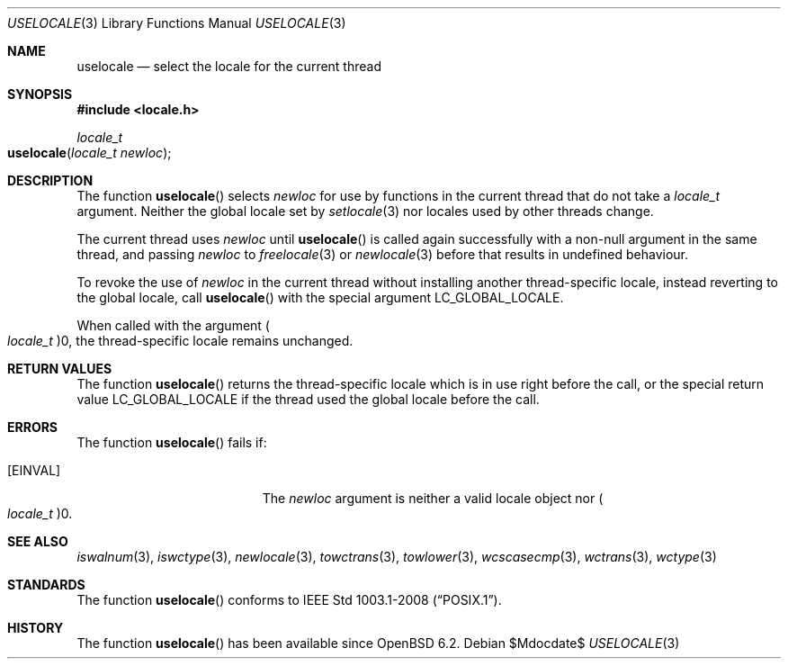 .\"	$OpenBSD$
.\"
.\" Copyright (c) 2017 Ingo Schwarze <schwarze@openbsd.org>
.\"
.\" Permission to use, copy, modify, and distribute this software for any
.\" purpose with or without fee is hereby granted, provided that the above
.\" copyright notice and this permission notice appear in all copies.
.\"
.\" THE SOFTWARE IS PROVIDED "AS IS" AND THE AUTHOR DISCLAIMS ALL WARRANTIES
.\" WITH REGARD TO THIS SOFTWARE INCLUDING ALL IMPLIED WARRANTIES OF
.\" MERCHANTABILITY AND FITNESS. IN NO EVENT SHALL THE AUTHOR BE LIABLE FOR
.\" ANY SPECIAL, DIRECT, INDIRECT, OR CONSEQUENTIAL DAMAGES OR ANY DAMAGES
.\" WHATSOEVER RESULTING FROM LOSS OF USE, DATA OR PROFITS, WHETHER IN AN
.\" ACTION OF CONTRACT, NEGLIGENCE OR OTHER TORTIOUS ACTION, ARISING OUT OF
.\" OR IN CONNECTION WITH THE USE OR PERFORMANCE OF THIS SOFTWARE.
.\"
.Dd $Mdocdate$
.Dt USELOCALE 3
.Os
.Sh NAME
.Nm uselocale
.Nd select the locale for the current thread
.Sh SYNOPSIS
.In locale.h
.Ft locale_t
.Fo uselocale
.Fa "locale_t newloc"
.Fc
.Sh DESCRIPTION
The function
.Fn uselocale
selects
.Fa newloc
for use by functions in the current thread that do not take a
.Vt locale_t
argument.
Neither the global locale set by
.Xr setlocale 3
nor locales used by other threads change.
.Pp
The current thread uses
.Fa newloc
until
.Fn uselocale
is called again successfully with a non-null argument
in the same thread, and passing
.Fa newloc
to
.Xr freelocale 3
or
.Xr newlocale 3
before that results in undefined behaviour.
.Pp
To revoke the use of
.Fa newloc
in the current thread without installing another thread-specific locale,
instead reverting to the global locale, call
.Fn uselocale
with the special argument
.Dv LC_GLOBAL_LOCALE .
.Pp
When called with the argument
.Po Vt locale_t Pc Ns 0 ,
the thread-specific locale remains unchanged.
.Sh RETURN VALUES
The function
.Fn uselocale
returns the thread-specific locale which is in use right before the call,
or the special return value
.Dv LC_GLOBAL_LOCALE
if the thread used the global locale before the call.
.Sh ERRORS
The function
.Fn uselocale
fails if:
.Bl -tag -width Er
.It Bq Er EINVAL
The
.Fa newloc
argument is neither a valid locale object nor
.Po Vt locale_t Pc Ns 0 .
.El
.Sh SEE ALSO
.Xr iswalnum 3 ,
.Xr iswctype 3 ,
.Xr newlocale 3 ,
.Xr towctrans 3 ,
.Xr towlower 3 ,
.Xr wcscasecmp 3 ,
.Xr wctrans 3 ,
.Xr wctype 3
.Sh STANDARDS
The function
.Fn uselocale
conforms to
.St -p1003.1-2008 .
.Sh HISTORY
The function
.Fn uselocale
has been available since
.Ox 6.2 .
